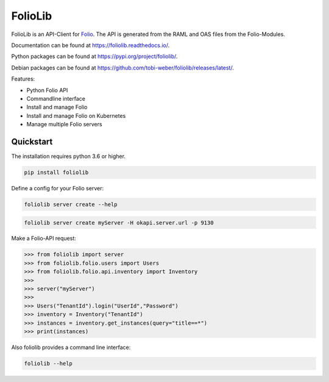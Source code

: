 ========
FolioLib
========

|PyPI| |Pythons| |ReadTheDocs|

.. |PyPI| image:: https://img.shields.io/pypi/v/foliolib.svg
   :alt: PyPI version
   :target: https://pypi.org/project/foliolib/

.. |Pythons| image:: https://img.shields.io/pypi/pyversions/foliolib.svg
   :alt: Supported Python versions
   :target: https://pypi.org/project/foliolib/

.. |ReadTheDocs| image:: https://readthedocs.org/projects/foliolib/badge/?version=latest
    :target: https://foliolib.readthedocs.io/en/latest/?badge=latest
    :alt: Documentation Status

FolioLib is an API-Client for `Folio <https://www.folio.org/>`_.
The API is generated from the RAML and OAS files from the Folio-Modules.

Documentation can be found at `https://foliolib.readthedocs.io/ <https://foliolib.readthedocs.io/>`_.

Python packages can be found at `https://pypi.org/project/foliolib/ <https://pypi.org/project/foliolib/>`_.

Debian packages can be found at `https://github.com/tobi-weber/foliolib/releases/latest/ <https://github.com/tobi-weber/foliolib/releases/latest/>`_.


Features:

- Python Folio API
- Commandline interface
- Install and manage Folio
- Install and manage Folio on Kubernetes
- Manage multiple Folio servers


Quickstart
==========

The installation requires python 3.6 or higher.

.. code-block:: bash

    pip install foliolib

Define a config for your Folio server:

.. code-block:: bash

    foliolib server create --help


.. code-block:: bash

    foliolib server create myServer -H okapi.server.url -p 9130

Make a Folio-API request:

.. code-block:: python

    >>> from foliolib import server
    >>> from foliolib.folio.users import Users
    >>> from foliolib.folio.api.inventory import Inventory
    >>>
    >>> server("myServer")
    >>>
    >>> Users("TenantId").login("UserId","Password")
    >>> inventory = Inventory("TenantId")
    >>> instances = inventory.get_instances(query="title==*")
    >>> print(instances)

Also foliolib provides a command line interface:

.. code-block:: bash

    foliolib --help

